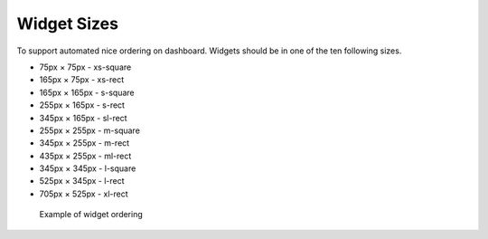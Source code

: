 .. highlight:: javascript
   :linenothreshold: 5

Widget Sizes
============

To support automated nice ordering on dashboard. Widgets should be in
one of the ten following sizes.

-  75px × 75px - xs-square
-  165px × 75px - xs-rect
-  165px × 165px - s-square
-  255px × 165px - s-rect
-  345px × 165px - sl-rect
-  255px × 255px - m-square
-  345px × 255px - m-rect
-  435px × 255px - ml-rect
-  345px × 345px - l-square
-  525px × 345px - l-rect
-  705px × 525px - xl-rect

.. figure:: images/widgets/widget_sizes.png
   :alt: Example of widget ordering

   Example of widget ordering
